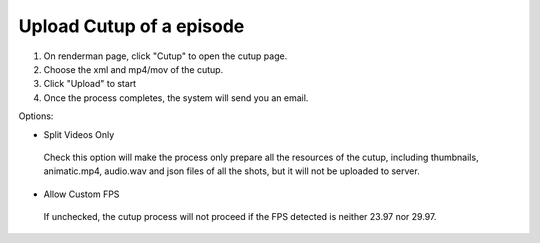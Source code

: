 .. _renderman.uploadCutup:

Upload Cutup of a episode
=========================

1. On renderman page, click "Cutup" to open the cutup page.
2. Choose the xml and mp4/mov of the cutup.
3. Click "Upload" to start
4. Once the process completes, the system will send you an email.

Options:

* Split Videos Only
 Check this option will make the process only prepare all the resources of the cutup,
 including thumbnails, animatic.mp4, audio.wav and json files of all the shots,
 but it will not be uploaded to server.
 
* Allow Custom FPS
 If unchecked, the cutup process will not proceed if the FPS detected is neither 23.97 nor 29.97.
